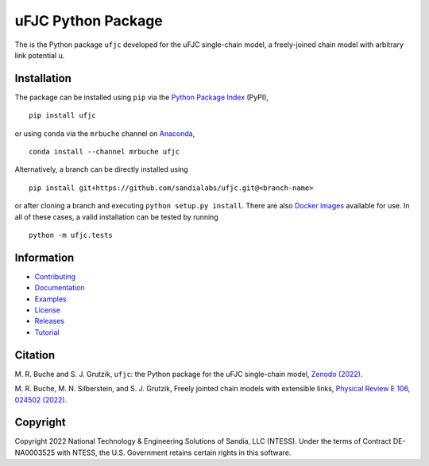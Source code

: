 ###################
uFJC Python Package
###################

|build| |docs| |codecov| |coveralls| |pyversions| |pypi| |conda| |docker| |license| |zenodo|

The is the Python package ``ufjc`` developed for the uFJC single-chain model, a freely-joined chain model with arbitrary link potential u.

************
Installation
************

The package can be installed using ``pip`` via the `Python Package Index <https://pypi.org/project/ufjc/>`_ (PyPI),

::

    pip install ufjc

or using ``conda`` via the ``mrbuche`` channel on `Anaconda <https://anaconda.org/mrbuche/ufjc>`_,

::

    conda install --channel mrbuche ufjc
    
Alternatively, a branch can be directly installed using

::

    pip install git+https://github.com/sandialabs/ufjc.git@<branch-name>

or after cloning a branch and executing ``python setup.py install``.
There are also `Docker images <https://hub.docker.com/r/mrbuche/ufjc>`_ available for use.
In all of these cases, a valid installation can be tested by running

::

    python -m ufjc.tests

***********
Information
***********

- `Contributing <https://ufjc.readthedocs.io/en/latest/CONTRIBUTING.html>`__
- `Documentation <https://ufjc.readthedocs.io/en/latest/>`__
- `Examples <https://ufjc.readthedocs.io/en/latest/ufjc.examples.html>`__
- `License <https://github.com/sandialabs/ufjc/blob/main/LICENSE>`__
- `Releases <https://github.com/sandialabs/ufjc/releases>`__
- `Tutorial <https://ufjc.readthedocs.io/en/latest/TUTORIAL.html>`__

********
Citation
********

\M. R. Buche and S. J. Grutzik, ``ufjc``: the Python package for the uFJC single-chain model, `Zenodo (2022) <https://doi.org/10.5281/zenodo.6114263>`_.

\M. R. Buche, M. N. Silberstein, and S. J. Grutzik, Freely jointed chain models with extensible links, `Physical Review E 106, 024502 (2022) <https://doi.org/10.1103/PhysRevE.106.024502>`_.

*********
Copyright
*********

Copyright 2022 National Technology & Engineering Solutions of Sandia, LLC (NTESS). Under the terms of Contract DE-NA0003525 with NTESS, the U.S. Government retains certain rights in this software.

..
    Badges ========================================================================

.. |docs| image:: https://img.shields.io/readthedocs/ufjc?logo=readthedocs&label=Read%20the%20Docs
    :target: https://ufjc.readthedocs.io/en/latest/

.. |build| image:: https://img.shields.io/github/workflow/status/sandialabs/ufjc/main?label=GitHub&logo=github
    :target: https://github.com/sandialabs/ufjc

.. |coveralls| image:: https://img.shields.io/coveralls/github/sandialabs/ufjc?logo=coveralls&label=Coveralls
    :target: https://coveralls.io/github/sandialabs/ufjc?branch=main

.. |codecov| image:: https://img.shields.io/codecov/c/github/sandialabs/ufjc?label=Codecov&logo=codecov
    :target: https://codecov.io/gh/sandialabs/ufjc

.. |pyversions| image:: https://img.shields.io/pypi/pyversions/ufjc.svg?logo=python&logoColor=FBE072&color=4B8BBE&label=Python
    :target: https://pypi.org/project/ufjc/

.. |pypi| image:: https://img.shields.io/pypi/v/ufjc?logo=pypi&logoColor=FBE072&label=PyPI&color=4B8BBE
    :target: https://pypi.org/project/ufjc/

.. |conda| image:: https://img.shields.io/conda/v/mrbuche/ufjc.svg?logo=anaconda&color=3EB049&label=Anaconda
    :target: https://anaconda.org/mrbuche/ufjc/

.. |docker| image:: https://img.shields.io/docker/v/mrbuche/ufjc?color=0db7ed&label=Docker%20Hub&logo=docker&logoColor=0db7ed
    :target: https://hub.docker.com/r/mrbuche/ufjc

.. |license| image:: https://img.shields.io/github/license/sandialabs/ufjc?label=License
    :target: https://github.com/sandialabs/ufjc/blob/main/LICENSE

.. |zenodo| image:: https://zenodo.org/badge/DOI/10.5281/zenodo.6114263.svg
    :target: https://doi.org/10.5281/zenodo.6114263
